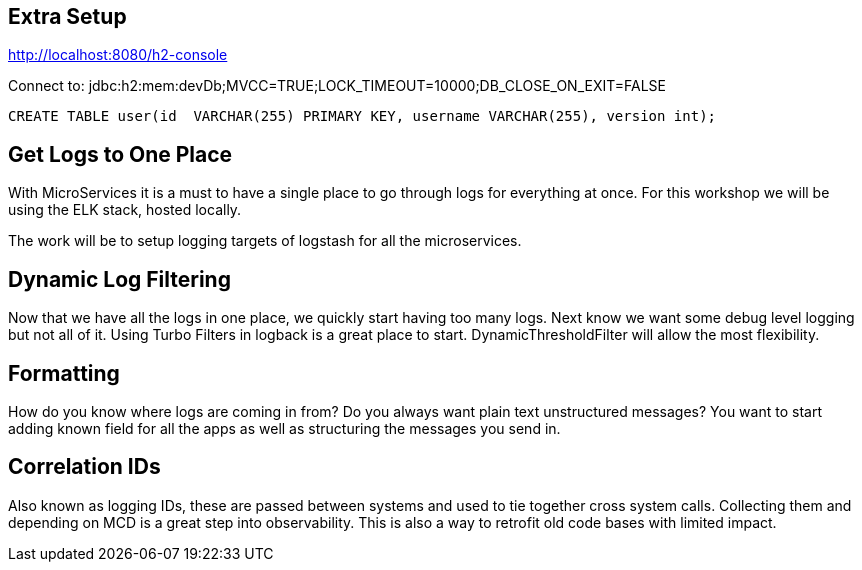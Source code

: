== Extra Setup

http://localhost:8080/h2-console

Connect to:
jdbc:h2:mem:devDb;MVCC=TRUE;LOCK_TIMEOUT=10000;DB_CLOSE_ON_EXIT=FALSE

[source,sql]
----
CREATE TABLE user(id  VARCHAR(255) PRIMARY KEY, username VARCHAR(255), version int);
----

== Get Logs to One Place

With MicroServices it is a must to have a single place to go through logs for everything at once. For this workshop we will be using the ELK stack, hosted locally.

The work will be to setup logging targets of logstash for all the microservices.

== Dynamic Log Filtering

Now that we have all the logs in one place, we quickly start having too many logs. Next know we want some debug level logging but not all of it. Using Turbo Filters in logback is a great place to start.  DynamicThresholdFilter will allow the most flexibility.

== Formatting

How do you know where logs are coming in from? Do you always want plain text unstructured messages? You want to start adding known field for all the apps as well as structuring the messages you send in.

== Correlation IDs

Also known as logging IDs, these are passed between systems and used to tie together cross system calls. Collecting them and depending on MCD is a great step into observability. This is also a way to retrofit old code bases with limited impact.
